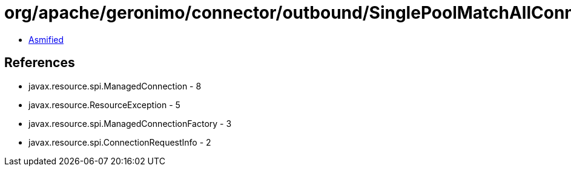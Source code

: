 = org/apache/geronimo/connector/outbound/SinglePoolMatchAllConnectionInterceptor.class

 - link:SinglePoolMatchAllConnectionInterceptor-asmified.java[Asmified]

== References

 - javax.resource.spi.ManagedConnection - 8
 - javax.resource.ResourceException - 5
 - javax.resource.spi.ManagedConnectionFactory - 3
 - javax.resource.spi.ConnectionRequestInfo - 2

